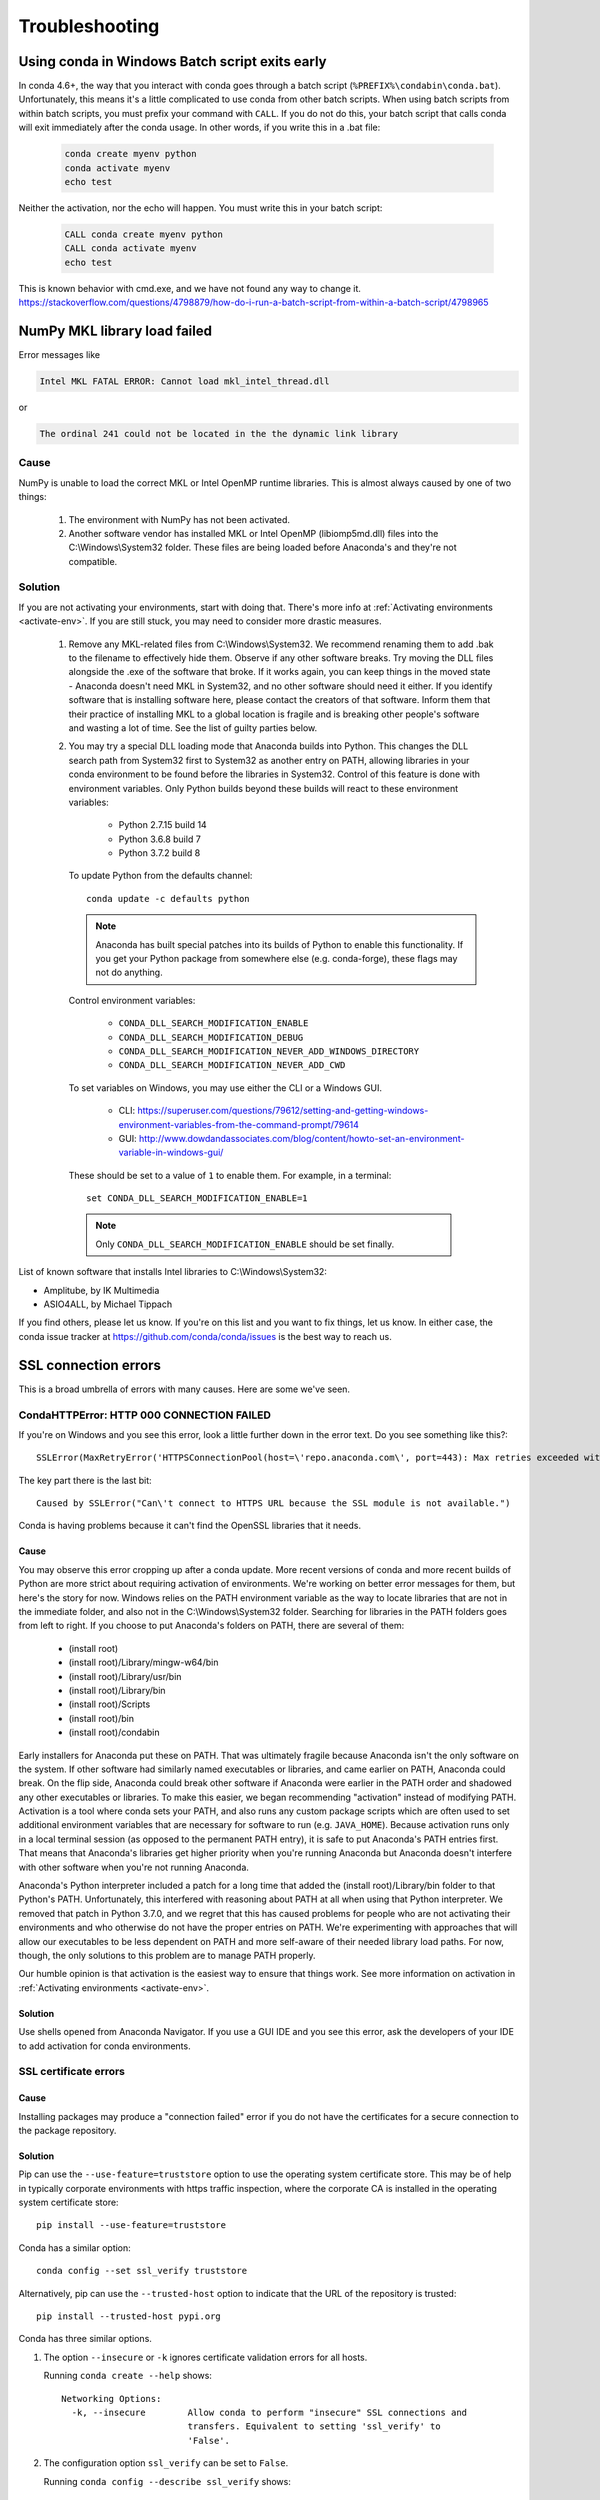 ===============
Troubleshooting
===============

Using conda in Windows Batch script exits early
===============================================

In conda 4.6+, the way that you interact with conda goes through a batch script (``%PREFIX%\condabin\conda.bat``).
Unfortunately, this means it's a little complicated to use conda from other batch scripts. When using batch
scripts from within batch scripts, you must prefix your command with ``CALL``. If you do not do this, your batch
script that calls conda will exit immediately after the conda usage. In other words, if you write this in a .bat file:

   .. code-block::

      conda create myenv python
      conda activate myenv
      echo test

Neither the activation, nor the echo will happen. You must write this in your batch script:

   .. code-block::

      CALL conda create myenv python
      CALL conda activate myenv
      echo test

This is known behavior with cmd.exe, and we have not found any way to change it.
https://stackoverflow.com/questions/4798879/how-do-i-run-a-batch-script-from-within-a-batch-script/4798965

.. _mkl_library:

NumPy MKL library load failed
=============================

Error messages like

.. code-block::

    Intel MKL FATAL ERROR: Cannot load mkl_intel_thread.dll

or

.. code-block::

    The ordinal 241 could not be located in the the dynamic link library

Cause
-----

NumPy is unable to load the correct MKL or Intel OpenMP runtime libraries. This
is almost always caused by one of two things:

  1. The environment with NumPy has not been activated.
  2. Another software vendor has installed MKL or Intel OpenMP (libiomp5md.dll)
     files into the C:\\Windows\\System32 folder. These files are being loaded
     before Anaconda's and they're not compatible.

Solution
--------

If you are not activating your environments, start with doing that. There's more
info at :ref:`Activating environments <activate-env>`. If you are still stuck, you may need to consider
more drastic measures.

  #. Remove any MKL-related files from C:\\Windows\\System32. We recommend
     renaming them to add .bak to the filename to effectively hide them. Observe
     if any other software breaks. Try moving the DLL files alongside the .exe of
     the software that broke. If it works again, you can keep things in the
     moved state - Anaconda doesn't need MKL in System32, and no other software should need it either. If
     you identify software that is installing software here, please contact the
     creators of that software. Inform them that their practice of installing
     MKL to a global location is fragile and is breaking other people's software
     and wasting a lot of time. See the list of guilty parties below.
  #. You may try a special DLL loading mode that Anaconda builds into Python.
     This changes the DLL search path from System32 first to System32 as another
     entry on PATH, allowing libraries in your conda environment to be found
     before the libraries in System32. Control of this feature is done with
     environment variables. Only Python builds beyond these builds will react to
     these environment variables:

       * Python 2.7.15 build 14
       * Python 3.6.8 build 7
       * Python 3.7.2 build 8

     To update Python from the defaults channel::

       conda update -c defaults python

     .. note::
        Anaconda has built special patches into its builds of Python to enable
        this functionality. If you get your Python package from somewhere else
        (e.g. conda-forge), these flags may not do anything.

     Control environment variables:

       * ``CONDA_DLL_SEARCH_MODIFICATION_ENABLE``
       * ``CONDA_DLL_SEARCH_MODIFICATION_DEBUG``
       * ``CONDA_DLL_SEARCH_MODIFICATION_NEVER_ADD_WINDOWS_DIRECTORY``
       * ``CONDA_DLL_SEARCH_MODIFICATION_NEVER_ADD_CWD``

     To set variables on Windows, you may use either the CLI or a Windows GUI.

       * CLI: https://superuser.com/questions/79612/setting-and-getting-windows-environment-variables-from-the-command-prompt/79614
       * GUI: http://www.dowdandassociates.com/blog/content/howto-set-an-environment-variable-in-windows-gui/

     These should be set to a value of ``1`` to enable them.  For example, in a terminal::

       set CONDA_DLL_SEARCH_MODIFICATION_ENABLE=1

    .. note::
       Only ``CONDA_DLL_SEARCH_MODIFICATION_ENABLE`` should be set finally.

List of known software that installs Intel libraries to C:\\Windows\\System32:

* Amplitube, by IK Multimedia
* ASIO4ALL, by Michael Tippach

If you find others, please let us know. If you're on this list and you want to
fix things, let us know. In either case, the conda issue tracker at
https://github.com/conda/conda/issues is the best way to reach us.

SSL connection errors
=====================

This is a broad umbrella of errors with many causes. Here are some we've seen.

CondaHTTPError: HTTP 000 CONNECTION FAILED
------------------------------------------

If you're on Windows and you see this error, look a little further down in the
error text. Do you see something like this?::

    SSLError(MaxRetryError('HTTPSConnectionPool(host=\'repo.anaconda.com\', port=443): Max retries exceeded with url: /pkgs/r/win-32/repodata.json.bz2 (Caused by SSLError("Can\'t connect to HTTPS URL because the SSL module is not available."))'))

The key part there is the last bit::

    Caused by SSLError("Can\'t connect to HTTPS URL because the SSL module is not available.")

Conda is having problems because it can't find the OpenSSL libraries that it needs.

Cause
~~~~~

You may observe this error cropping up after a conda update. More recent
versions of conda and more recent builds of Python are more strict about
requiring activation of environments. We're working on better error messages for
them, but here's the story for now. Windows relies on the PATH environment
variable as the way to locate libraries that are not in the immediate folder,
and also not in the C:\\Windows\\System32 folder. Searching for libraries in the
PATH folders goes from left to right. If you choose to put Anaconda's folders on
PATH, there are several of them:

  * (install root)
  * (install root)/Library/mingw-w64/bin
  * (install root)/Library/usr/bin
  * (install root)/Library/bin
  * (install root)/Scripts
  * (install root)/bin
  * (install root)/condabin

Early installers for Anaconda put these on PATH. That was ultimately fragile
because Anaconda isn't the only software on the system. If other software had
similarly named executables or libraries, and came earlier on PATH, Anaconda
could break. On the flip side, Anaconda could break other software if Anaconda
were earlier in the PATH order and shadowed any other executables or libraries.
To make this easier, we began recommending "activation" instead of modifying
PATH. Activation is a tool where conda sets your PATH, and also runs any custom
package scripts which are often used to set additional environment variables
that are necessary for software to run (e.g. ``JAVA_HOME``). Because activation runs
only in a local terminal session (as opposed to the permanent PATH entry), it is
safe to put Anaconda's PATH entries first. That means that Anaconda's libraries
get higher priority when you're running Anaconda but Anaconda doesn't interfere
with other software when you're not running Anaconda.

Anaconda's Python interpreter included a patch for a long time that added the
(install root)/Library/bin folder to that Python's PATH. Unfortunately, this
interfered with reasoning about PATH at all when using that Python interpreter.
We removed that patch in Python 3.7.0, and we regret that this has caused
problems for people who are not activating their environments and who otherwise
do not have the proper entries on PATH. We're experimenting with approaches that
will allow our executables to be less dependent on PATH and more self-aware of
their needed library load paths. For now, though, the only solutions to this
problem are to manage PATH properly.

Our humble opinion is that activation is the easiest way to ensure that things
work. See more information on activation in :ref:`Activating environments
<activate-env>`.

Solution
~~~~~~~~

Use shells opened from Anaconda Navigator. If you use a GUI
IDE and you see this error, ask the developers of your IDE to add activation for
conda environments.

SSL certificate errors
----------------------

Cause
~~~~~

Installing packages may produce a "connection failed" error if you do not have
the certificates for a secure connection to the package repository.

Solution
~~~~~~~~

Pip can use the ``--use-feature=truststore`` option to use the operating system
certificate store. This may be of help in typically corporate environments with
https traffic inspection, where the corporate CA is installed in the operating
system certificate store::

    pip install --use-feature=truststore

Conda has a similar option::

    conda config --set ssl_verify truststore


Alternatively, pip can use the ``--trusted-host`` option to indicate that the URL of the
repository is trusted::

    pip install --trusted-host pypi.org

Conda has three similar options.

#. The option ``--insecure`` or ``-k`` ignores certificate validation errors for all hosts.

   Running ``conda create --help`` shows::

       Networking Options:
         -k, --insecure        Allow conda to perform "insecure" SSL connections and
                               transfers. Equivalent to setting 'ssl_verify' to
                               'False'.

#. The configuration option ``ssl_verify`` can be set to ``False``.

   Running ``conda config --describe ssl_verify`` shows::

       # # ssl_verify (bool, str)
       # #   aliases: verify_ssl
       # #   conda verifies SSL certificates for HTTPS requests, just like a web
       # #   browser. By default, SSL verification is enabled and conda operations
       # #   will fail if a required URL's certificate cannot be verified. Setting
       # #   ssl_verify to False disables certification verification. The value for
       # #   ssl_verify can also be (1) a path to a CA bundle file, (2) a path to a
       # #   directory containing certificates of trusted CA, or (3) 'truststore'
       # #   to use the operating system certificate store.
       # #
       # ssl_verify: true

   Running ``conda config --set ssl_verify false`` modifies ``~/.condarc`` and
   sets the ``-k`` flag for all future conda operations performed by that user.
   Running ``conda config --help`` shows other configuration scope options.

   When using ``conda config``, the user's conda configuration file at
   ``~/.condarc`` is used by default. The flag ``--system`` will instead write
   to the system configuration file for all users at
   ``<CONDA_BASE_ENV>/.condarc``. The flag ``--env`` will instead write to the
   active conda environment's configuration file at
   ``<PATH_TO_ACTIVE_CONDA_ENV>/.condarc``. If ``--env`` is used and no
   environment is active, the user configuration file is used.

#. The configuration option ``ssl_verify`` can be used to install new certificates.

   Running ``conda config --describe ssl_verify`` shows::

       # # ssl_verify (bool, str)
       # #   aliases: verify_ssl
       # #   conda verifies SSL certificates for HTTPS requests, just like a web
       # #   browser. By default, SSL verification is enabled, and conda operations
       # #   will fail if a required URL's certificate cannot be verified. Setting
       # #   ssl_verify to False disables certification verification. The value for
       # #   ssl_verify can also be (1) a path to a CA bundle file, (2) a path to a
       # #   directory containing certificates of trusted CA, or (3) 'truststore'
       # #   to use the operating system certificate store.
       # #
       # ssl_verify: true

   Your network administrator can give you a certificate bundle for your
   network's firewall. Then ``ssl_verify`` can be set to the path of that
   certificate authority (CA) bundle and package installation operations will
   complete without connection errors.

   When using ``conda config``, the user's conda configuration file at
   ``~/.condarc`` is used by default. The flag ``--system`` will instead write
   to the system configuration file for all users at
   ``<CONDA_BASE_ENV>/.condarc``. The flag ``--env`` will instead write to the
   active conda environment's configuration file at
   ``<PATH_TO_ACTIVE_CONDA_ENV>/.condarc``. If ``--env`` is used and no
   environment is active, the user configuration file is used.

SSL verification errors
-----------------------

Cause
~~~~~

This error may be caused by lack of activation on Windows or expired
certifications::

    SSL verification error: [SSL: CERTIFICATE_VERIFY_FAILED] certificate verify failed (_ssl.c:590)

Solution
~~~~~~~~
Make sure your conda is up-to-date: ``conda --version``

If not, run: ``conda update conda``

Try using the operating system certificate store. Set you ``ssl_verify`` variable to ``truststore``
using the following command::

    conda config --set ssl_verify truststore

If using the operating system certificate store does not solve your issue, temporarily
set your ``ssl_verify`` variable to false, upgrade the requests package, and then
set ``ssl_verify`` back to ``true`` using the following commands::

    conda config --set ssl_verify false
    conda update requests
    conda config --set ssl_verify true

You can also set ``ssl_verify`` to a string path to a certificate, which can be used to verify
SSL connections. Modify your ``.condarc`` and include the following::

    ssl_verify: path-to-cert/chain/filename.ext

If the repository uses a self-signed certificate, use the actual path to the certificate.
If the repository is signed by a private certificate authority (CA), the file needs to include
the root certificate and any intermediate certificates.


.. _permission-denied:

Permission denied errors during installation
============================================

Cause
-----

The ``umask`` command  determines the mask settings that control
how file permissions are set for newly created files. If you
have a very restrictive ``umask``, such as ``077``, you get
"permission denied" errors.

Solution
--------

Set a less restrictive ``umask`` before calling conda commands.
Conda was intended as a user space tool, but often users need to
use it in a global environment. One place this can go awry is
with restrictive file permissions. Conda creates links when you
install files that have to be read by others on the system.

To give yourself full permissions for files and directories but
prevent the group and other users from having access:

#. Before installing, set the ``umask`` to ``007``.

#. Install conda.

#. Return the ``umask`` to the original setting:

   .. code-block::

      umask 007
      conda install
      umask 077


For more information on ``umask``, see
`http://en.wikipedia.org/wiki/Umask <http://en.wikipedia.org/wiki/Umask>`_.

.. _permission-denied-sudo:

Permission denied errors after using sudo conda command
=======================================================

Solution
--------

Once you run conda with sudo, you must use sudo forever. We recommend that you NEVER run conda with sudo.


.. _fix-broken-conda:

Already installed error message
===============================

Cause
-----

If you are trying to fix conda problems without removing the
current installation and you try to reinstall Miniconda or
Anaconda to fix it, you get an error message that Miniconda
or Anaconda is already installed and you cannot continue.

Solution
--------

Install using the ``--force`` option.


Download and install the appropriate Miniconda
for your operating system from the `Miniconda download page
<https://docs.anaconda.com/free/miniconda/>`_ using the force option
``--force`` or ``-f``:

.. code-block::

    bash Miniconda3-latest-MacOSX-x86_64.sh -f

.. note::
   Substitute the appropriate filename and version for your
   operating system.

.. note::
   Be sure that you install to the same location as
   your existing install so it overwrites the core conda files and
   does not install a duplicate in a new folder.


.. _conda-claims-installed:

Conda reports that a package is installed, but it appears not to be
===================================================================

Sometimes conda claims that a package is already installed but
it does not appear to be, for example, a Python package that
gives ImportError.

There are several possible causes for this problem, each with its
own solution.

Cause
-----

You are not in the same conda environment as your package.

Solution
--------

#. Make sure that you are in the same conda environment as your
   package. The ``conda info`` command tells you what environment
   is currently active under ``default environment``.

#. Verify that you are using the Python from the correct
   environment by running:

   .. code:: python

      import sys

      print(sys.prefix)


Cause
-----
For Python packages, you have set the ``PYTHONPATH`` or ``PYTHONHOME``
variable. These environment variables cause Python to load files
from locations other than the standard ones. Conda works best
when these environment variables are not set, as their typical
use cases are obviated by conda environments and a common issue
is that they cause Python to pick up the wrong or broken
versions of a library.


Solution
--------

For Python packages, make sure you have not set the ``PYTHONPATH``
or ``PYTHONHOME`` variables. The command ``conda info -a`` displays
the values of these environment variables.

* To unset these environment variables temporarily for the
  current terminal session, run ``unset PYTHONPATH``.

* To unset them permanently, check for lines in the files:

  * If you use bash---``~/.bashrc``, ``~/.bash_profile``,
    ``~/.profile``.

  * If you use zsh---``~/.zshrc``.

  * If you use PowerShell on Windows, the file output by
    ``$PROFILE``.


Cause
-----

You have site-specific directories or, for Python, you have
so-called site-specific files. These are typically located in
``~/.local`` on macOS and Linux. For a full description of the locations of
site-specific packages, see `PEP 370
<http://legacy.python.org/dev/peps/pep-0370/>`_. As with
``PYTHONPATH``, Python may try importing packages from this
directory, which can cause issues.

Solution
--------

For Python packages, remove site-specific directories and
site-specific files.

Cause
-----

For C libraries, the following environment variables have been
set:

* macOS---``DYLD_LIBRARY_PATH``.
* Linux---``LD_LIBRARY_PATH``.

These act similarly to ``PYTHONPATH`` for Python. If they are
set, they can cause libraries to be loaded from locations other
than the conda environment. Conda environments obviate most use
cases for these variables. The command ``conda info -a`` shows
what these are set to.

Solution
--------

Unset ``DYLD_LIBRARY_PATH`` or ``LD_LIBRARY_PATH``.


Cause
-----

Occasionally, an installed package becomes corrupted. Conda works
by unpacking the packages in the ``pkgs`` directory and then
hard-linking them to the environment. Sometimes these get
corrupted, breaking all environments that use them. They
also break any additional environments since the same files are hard-linked
each time.


Solution
--------

Run the command ``conda install -f`` to unarchive the package
again and relink it. It also does an MD5 verification on the
package. Usually if this is different it is because your
channels have changed and there is a different package with the
same name, version, and build number.

.. note::
   This breaks the links to any other environments that
   already had this package installed, so you have to reinstall it
   there, too. It also means that running ``conda install -f`` a lot
   can use up significant disk space if you have many environments.

.. note::
   The ``-f`` flag to ``conda install`` (``--force``) implies
   ``--no-deps``, so ``conda install -f package`` does not reinstall
   any of the dependencies of ``package``.


.. _DistributionNotFound:

pkg_resources.DistributionNotFound: conda==3.6.1-6-gb31b0d4-dirty
=================================================================

Cause
-----

The local version of conda needs updating.

Solution
--------

Force reinstall conda. A useful way to work off the development
version of conda is to run ``python setup.py develop`` on a
checkout of the `conda GitHub repository
<https://github.com/conda/conda>`_. However, if you are not
regularly running ``git pull``, it is a good idea to un-develop,
as you will otherwise not get any regular updates to conda. The
normal way to do this is to run ``python setup.py develop -u``.

However, this command does not replace the ``conda`` script
itself. With other packages, this is not an issue, as you can
just reinstall them with ``conda``, but conda cannot be used if
conda is installed.

The fix is to use the ``./bin/conda`` executable in the conda
git repository to force reinstall conda. That is, run
``./bin/conda install -f conda``. You can then verify with
``conda info`` that you have the latest version of conda, and not
a git checkout. The version should not include any hashes.


.. _unknown-locale:

macOS error "ValueError unknown locale: UTF-8"
==============================================

Cause
-----

This is a bug in the macOS Terminal app that shows up only in
certain locales. Locales are country-language combinations.


Solution
--------

#. Open Terminal in ``/Applications/Utilities``

#. Clear the Set locale environment variables on startup checkbox.

   .. figure:: /img/conda_locale.jpg

      ..

   |

This sets your ``LANG`` environment variable to be empty. This may
cause Terminal to use incorrect settings for your locale. The
``locale`` command in Terminal tells you what settings are used.

To use the correct language, add a line to your bash profile,
which is typically ``~/.profile``:

.. code-block::

   export LANG=your-lang

.. note::
   Replace ``your-lang`` with the correct locale specifier for
   your language.

The command ``locale -a`` displays all the specifiers. For
example, the language code for US English is ``en_US.UTF-8``. The
locale affects what translations are used when they are available
and also how dates, currencies, and decimals are formatted.


.. _AttributeError-getproxies:

AttributeError or missing getproxies
====================================

When running a command such as ``conda update ipython``, you may
get an ``AttributeError: 'module' object has no attribute
'getproxies'``.

Cause
-----

This can be caused by an old version of ``requests`` or by having
the ``PYTHONPATH`` environment variable set.

Solution
--------

Update ``requests`` and be sure ``PYTHONPATH`` is not set:

#. Run ``conda info -a`` to show the ``requests`` version and
   various environment variables such as ``PYTHONPATH``.

#. Update the ``requests`` version with
   ``pip install -U requests``.

#. Clear ``PYTHONPATH``:

   * On Windows, clear it the environment variable settings.

   * On macOS and Linux, clear it by removing it from the bash
     profile and restarting the shell.


.. _shell-command-location:

Shell commands open from the wrong location
===========================================

When you run a command within a conda environment, conda does not
access the correct package executable.

Cause
-----

In both bash and zsh, when you enter a command, the shell
searches the paths in PATH one by one until it finds the command.
The shell then caches the location, which is called hashing in
shell terminology. When you run command again, the shell does not
have to search the PATH again.

The problem is that before you installed the program, you ran a command which
loaded and hashed another version of that program in some other location on
the PATH, such as ``/usr/bin``. Then you installed the program
using ``conda install``, but the shell still had the old instance
hashed.


Solution
--------

Reactivate the environment or run ``hash -r`` (in bash) or
``rehash`` (in zsh).

When you run ``conda activate``, conda automatically runs
``hash -r`` in bash and ``rehash`` in zsh to clear the hashed
commands, so conda finds things in the new path on the PATH. But
there is no way to do this when ``conda install`` is run because
the command must be run inside the shell itself, meaning either
you have to run the command yourself or used a source file that
contains the command.

This is a relatively rare problem, since this happens only in the
following circumstances:

#. You activate an environment or use the root environment, and
   then run a command from somewhere else.

#. Then you ``conda install`` a program, and then try to run the
   program again without running ``activate`` or
   ``deactivate``.

The command ``type command_name`` always tells you exactly what
is being run. This is better than ``which command_name``, which
ignores hashed commands and searches the PATH directly.
The hash is reset by ``conda activate`` or by ``hash -r`` in bash or
``rehash`` in zsh.


.. _wrong-python:

Programs fail due to invoking conda Python instead of system Python
===================================================================

Cause
-----

After installing Anaconda or Miniconda, programs that run
``python`` switch from invoking the system Python to invoking the
Python in the root conda environment. If these programs rely on
the system Python to have certain configurations or dependencies
that are not in the root conda environment Python, the programs
may crash. For example, some users of the Cinnamon desktop
environment on Linux Mint have reported these crashes.


Solution
--------

Edit your ``.bash_profile`` and ``.bashrc`` files so that the
conda binary directory, such as ``~/miniconda3/bin``, is no
longer added to the PATH environment variable. You can still run
``conda activate`` and ``conda deactivate`` by using their full
path names, such as ``~/miniconda3/bin/conda``.

You may also create a folder with symbolic links to ``conda activate``
and ``conda deactivate`` and then edit your
``.bash_profile`` or ``.bashrc`` file to add this folder to your
PATH. If you do this, running ``python`` will invoke the system
Python, but running ``conda`` commands, ``conda activate MyEnv``,
``conda activate root``, or ``conda deactivate`` will work
normally.

After running ``conda activate`` to activate any environment,
including after running ``conda activate root``, running
``python`` will invoke the Python in the active conda environment.


.. _unsatisfiable:

UnsatisfiableSpecifications error
=================================

Cause
-----

Some conda package installation specifications are impossible to
satisfy. For example, ``conda create -n tmp python=3 wxpython=3``
produces an "Unsatisfiable Specifications" error because wxPython
3 depends on Python 2.7, so the specification to install Python 3
conflicts with the specification to install wxPython 3.

When an unsatisfiable request is made to conda, conda shows a
message such as this one::

    The following specifications were found to be in conflict:
    - python 3*
    - wxpython 3* -> python 2.7*
    Use ``conda search <package> --info`` to see the dependencies
    for each package.

This indicates that the specification to install wxpython 3
depends on installing Python 2.7, which conflicts with the
specification to install Python 3.

Solution
--------

Use ``conda search wxpython --info`` or ``conda search 'wxpython=3' --info``
to show information about this package and its dependencies::

    wxpython 3.0 py27_0
    -------------------
    file name   : wxpython-3.0-py27_0.tar.bz2
    name        : wxpython
    version     : 3.0
    build number: 0
    build string: py27_0
    channel     : defaults
    size        : 34.1 MB
    date        : 2014-01-10
    fn          : wxpython-3.0-py27_0.tar.bz2
    license_family: Other
    md5         : adc6285edfd29a28224c410a39d4bdad
    priority    : 2
    schannel    : defaults
    url         : https://repo.continuum.io/pkgs/free/osx-64/wxpython-3.0-py27_0.tar.bz2
    dependencies:
        python 2.7*
        python.app


By examining the dependencies of each package, you should be able
to determine why the installation request produced a conflict and
modify the request so it can be satisfied without conflicts. In
this example, you could install wxPython with Python 2.7::

    conda create -n tmp python=2.7 wxpython=3


.. _version-from-channel:

Package installation fails from a specific channel
==================================================

Cause
-----

Sometimes it is necessary to install a specific version from a
specific channel because that version is not available from the
default channel.


Solution
--------

The following example describes the problem in detail and its
solution.

Suppose you have a specific need to install the Python
``cx_freeze`` module with Python 3.4. A first step is to create a
Python 3.4 environment:

.. code-block::

   conda create -n py34 python=3.4

Using this environment you should first attempt:

.. code-block::

   conda install -n py34 cx_freeze

However, when you do this you get the following error::

   Using Anaconda Cloud api site https://api.anaconda.org
   Fetching package metadata .........
   Solving package specifications: .
   Error: Package missing in current osx-64 channels:
   - cx_freeze

   You can search for packages on anaconda.org with

     anaconda search -t conda cx_freeze

The message indicates that ``cx_freeze`` cannot be found in the
default package channels. However, there may be a
community-created version available and you can search for it by
running the following command:

.. code-block::

   $ anaconda search -t conda cx_freeze
   Using Anaconda Cloud api site https://api.anaconda.org
   Run 'anaconda show <USER/PACKAGE>' to get more details:
   Packages:
        Name                      |  Version | Package Types   | Platforms
        ------------------------- |   ------ | --------------- | ---------------
        inso/cx_freeze            |    4.3.3 | conda           | linux-64
        pyzo/cx_freeze            |    4.3.3 | conda           | linux-64, win-32, win-64, linux-32, osx-64
                                             : http://cx-freeze.sourceforge.net/
        silg2/cx_freeze           |    4.3.4 | conda           | linux-64
                                             : create standalone executables from Python scripts
        takluyver/cx_freeze       |    4.3.3 | conda           | linux-64
   Found 4 packages


In this example, there are 4 different places that you could try
to get the package. None of them are officially supported or
endorsed by Anaconda, but members of the conda community have
provided many valuable packages. If you want to go with public
opinion, then `the web interface
<https://anaconda.org/search?q=cx_freeze>`_ provides more
information:

.. figure:: /img/conda_package-popularity.png
   :alt: cx_freeze packages on anaconda.org

   ..

|

Notice that the ``pyzo`` organization has by far the most
downloads, so you might choose to use their package. If so, you
can add their organization's channel by specifying it on the
command line:

.. code-block::

   $ conda create -c pyzo -n cxfreeze_py34 cx_freeze python=3.4
   Using Anaconda Cloud api site https://api.anaconda.org
   Fetching package metadata: ..........
   Solving package specifications: .........

   Package plan for installation in environment /Users/username/anaconda/envs/cxfreeze_py34:

   The following packages will be downloaded:

       package                    |            build
       ---------------------------|-----------------
       cx_freeze-4.3.3            |           py34_4         1.8 MB
       setuptools-20.7.0          |           py34_0         459 KB
       ------------------------------------------------------------
                                              Total:         2.3 MB

   The following NEW packages will be INSTALLED:

       cx_freeze:  4.3.3-py34_4
       openssl:    1.0.2h-0
       pip:        8.1.1-py34_1
       python:     3.4.4-0
       readline:   6.2-2
       setuptools: 20.7.0-py34_0
       sqlite:     3.9.2-0
       tk:         8.5.18-0
       wheel:      0.29.0-py34_0
       xz:         5.0.5-1
       zlib:       1.2.8-0


Now you have a software environment sandbox created with Python
3.4 and ``cx_freeze``.


.. _auto-upgrade:

Conda automatically upgrades to unwanted version
================================================

When making a Python package for an app, you create an
environment for the app from a file ``req.txt`` that sets a
certain version, such as ``python=2.7.9``. However, when you
``conda install`` your package, it automatically upgrades to a
later version, such as ``2.7.10``.

Cause
-----

If you make a conda package for the app using conda-build, you
can set dependencies with specific version numbers. The
requirements lines that say ``- python`` could be
``- python ==2.7.9`` instead. It is important to have 1 space
before the == operator and no space after.

Solution
--------

Exercise caution when coding version requirements.

.. _upgrade-error:

Conda upgrade error
===================

Cause
-----
Downgrading conda from 4.6.1 to 4.5.x and then trying to ``conda install conda`` or  ``conda upgrade conda`` will produce a solving and upgrade error similar to the following:

.. code-block::

   Solving environment: failed
   CondaUpgradeError: This environment has previously been operated on by a conda version that's newer than the conda currently being used. A newer version of conda is required.
   target environment location: /opt/conda
   current conda version: 4.5.9
   minimum conda version: 4.6

Solution
--------

Change the ``.condarc`` file. Set the parameter by editing the ``.condarc`` file directly:
``allow_conda_downgrades: true`` in conda version 4.5.12. This will then let you upgrade. If you have something older than 4.5.12, install conda 4.6.1 again from the package cache.

EXAMPLE: If my conda info says package cache : /opt/conda/pkgs and my Python version is 3.7, then on the command line, type ``conda install /opt/conda/pkgs/conda-4.6.1-py37_0.tar.bz2`` to resolve the issue.



ValidationError: Invalid value for timestamp
============================================

Cause
-----

This happens when certain packages are installed with conda 4.3.28, and then
conda is downgraded to 4.3.27 or earlier.

Solution
--------

See https://github.com/conda/conda/issues/6096.



Unicode error after installing Python 2
=======================================

Example: UnicodeDecodeError: 'ascii' codec can't decode byte 0xd3 in position 1: ordinal not in range(128)

Cause
-----

Python 2 is incapable of handling unicode properly, especially on Windows. In this case, if any character in your PATH env. var contains anything that is not ASCII then you see this exception.

Solution
--------

Remove all non-ASCII from PATH or switch to Python 3.


Windows environment has not been activated
==========================================

Cause
-----
You may receive a warning message if you have not activated your environment:

.. code-block::

   Warning:
   This Python interpreter is in a conda environment, but the environment has
   not been activated. Libraries may fail to load. To activate this environment
   please see https://conda.io/activation

Solution
--------

If you receive this warning, you need to activate your environment.
To do so on Windows, on a terminal via PowerShell or the Command Prompt, run:
``call <your anaconda/miniconda install location>\Scripts\activate base``.

.. _path-error:

The system cannot find the path specified on Windows
====================================================

Cause
-----
PATH does not contain entries for all of the necessary conda directories.
PATH may have too many entries from 3rd party software adding itself to
PATH at install time, despite the user not needing to run the software via PATH lookup.

Solution
--------

Strip PATH to have fewer entries and activate your environment.

If there's some software that needs to be found on PATH (you run it via
the CLI), we recommend that you create your own batch files to set PATH
dynamically within a console session, rather than permanently modifying
PATH in the system settings.

For example, a new conda prompt batch file that first strips PATH, then
calls the correct activation procedure could look like:

.. code-block:: console

   set
   PATH=”%SystemRoot%\system32;%SystemRoot%;%SystemRoot%\System32\Wbem;%SYSTEMROOT%\System32\WindowsPowerShell\v1.0\;<3rd-party-entries>”
   call “<miniconda/anaconda root>\Scripts\activate”

If you need to run 3rd party software (software other than Windows
built-ins and Anaconda) from this custom conda prompt, then you should add
those entries (and only those strictly necessary) to the set PATH entry
above. Note that only the quotes wrapping the entire expression should be
there. That is how variables are properly set in batch scripts, and these
account for any spaces in any entries in PATH. No additional quotes should
be within the value assigned to PATH.

To make 3rd party software take precedence over the same-named programs
as supplied by conda, add it to PATH after activating conda:

.. code-block:: console

   set
   “PATH=%SystemRoot%\system32;%SystemRoot%;%SystemRoot%\System32\Wbem;%SYSTEMROOT%\System32\WindowsPowerShell\v1.0\”
   call “<miniconda/anaconda root>\Scripts\activate”
   set “PATH=<3rd-party-entries>;%PATH%”


To make conda software take precedence, call the activation script last.
Because activation prepends the conda environment PATH entries,
they have priority.

.. code-block:: console

   set
   PATH=”%SystemRoot%\system32;%SystemRoot%;%SystemRoot%\System32\Wbem;%SYSTEMROOT%\System32\WindowsPowerShell\v1.0\;<3rd-party-entries>”
   call “<miniconda/anaconda root>\Scripts\activate”
